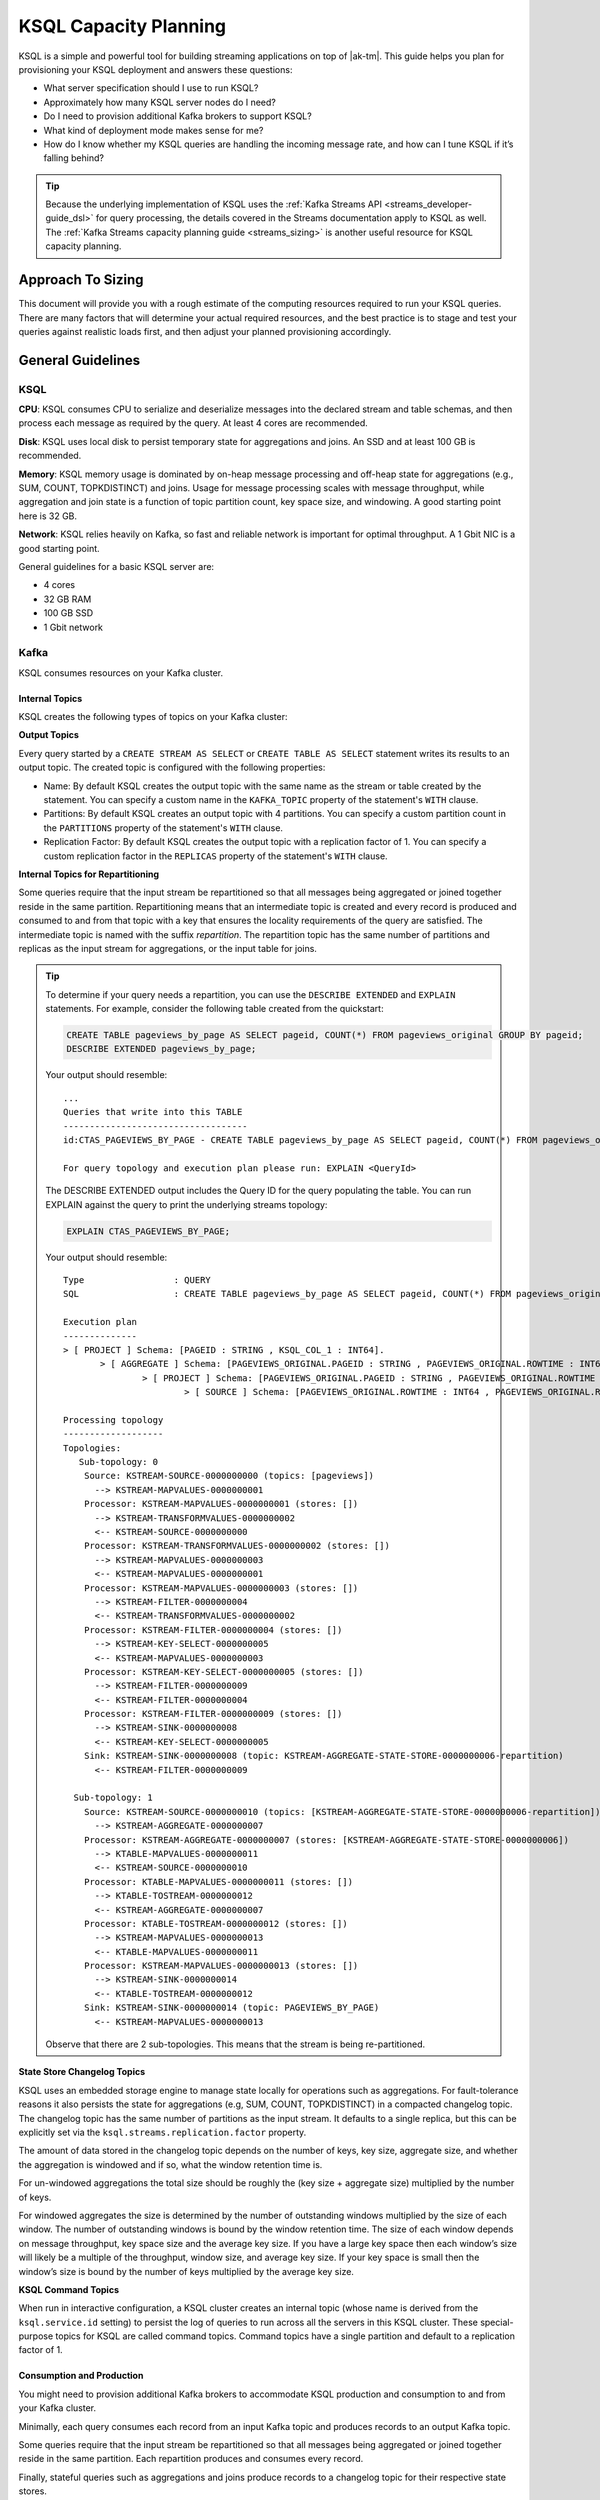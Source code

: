 .. _ksql_capacity_planning:

======================
KSQL Capacity Planning
======================

KSQL is a simple and powerful tool for building streaming applications on top of |ak-tm|. This guide helps you plan for provisioning your KSQL deployment and answers these questions:

- What server specification should I use to run KSQL?
- Approximately how many KSQL server nodes do I need?
- Do I need to provision additional Kafka brokers to support KSQL?
- What kind of deployment mode makes sense for me?
- How do I know whether my KSQL queries are handling the incoming message rate, and how can I tune KSQL if it’s falling behind?

.. tip:: Because the underlying implementation of KSQL uses the :ref:`Kafka Streams API
         <streams_developer-guide_dsl>`  for query
         processing, the details covered in the Streams documentation apply to KSQL as well. The :ref:`Kafka
         Streams capacity planning guide <streams_sizing>`
         is another useful resource for KSQL capacity planning.

Approach To Sizing
==================

This document will provide you with a rough estimate of the computing resources required to run your KSQL queries. There are many factors that will determine your actual required resources, and the best practice is to stage and test your queries against realistic loads first, and then adjust your planned provisioning accordingly.

General Guidelines
==================

KSQL
----

**CPU**: KSQL consumes CPU to serialize and deserialize messages into the declared stream and table schemas, and then process each message as required by the query. At least 4 cores are recommended.

**Disk**: KSQL uses local disk to persist temporary state for aggregations and joins. An SSD and at least 100 GB is recommended.

**Memory**: KSQL memory usage is dominated by on-heap message processing and off-heap state for aggregations (e.g., SUM, COUNT, TOPKDISTINCT) and joins. Usage for message processing scales with message throughput, while aggregation and join state is a function of topic partition count, key space size, and windowing. A good starting point here is 32 GB.

**Network**: KSQL relies heavily on Kafka, so fast and reliable network is important for optimal throughput. A 1 Gbit NIC is a good starting point.

General guidelines for a basic KSQL server are:

- 4 cores
- 32 GB RAM
- 100 GB SSD
- 1 Gbit network

Kafka
-----

KSQL consumes resources on your Kafka cluster.

Internal Topics
+++++++++++++++

KSQL creates the following types of topics on your Kafka cluster:

**Output Topics**

Every query started by a ``CREATE STREAM AS SELECT`` or ``CREATE TABLE AS SELECT`` statement writes its results to an output topic. The created topic is configured with the following properties:

- Name: By default KSQL creates the output topic with the same name as the stream or table created by the statement. You can specify a custom name in the ``KAFKA_TOPIC`` property of the statement's ``WITH`` clause.
- Partitions: By default KSQL creates an output topic with 4 partitions. You can specify a custom partition count in the ``PARTITIONS`` property of the statement's ``WITH`` clause.
- Replication Factor: By default KSQL creates the output topic with a replication factor of 1. You can specify a custom replication factor in the ``REPLICAS`` property of the statement's ``WITH`` clause.

**Internal Topics for Repartitioning**

Some queries require that the input stream be repartitioned so that all messages being aggregated or joined together reside in the same partition. Repartitioning means that an intermediate topic is created and every record is produced and consumed to and from that topic with a key that ensures the locality requirements of the query are satisfied. The intermediate topic is named with the suffix *repartition*. The repartition topic has the same number of partitions and replicas as the input stream for aggregations, or the input table for joins.

.. tip::
    To determine if your query needs a repartition, you can use the ``DESCRIBE EXTENDED`` and ``EXPLAIN`` statements.
    For example, consider the following table created from the quickstart:

    .. code:: sql

        CREATE TABLE pageviews_by_page AS SELECT pageid, COUNT(*) FROM pageviews_original GROUP BY pageid;
        DESCRIBE EXTENDED pageviews_by_page;
        
    Your output should resemble:

    ::

        ...
        Queries that write into this TABLE
        -----------------------------------
        id:CTAS_PAGEVIEWS_BY_PAGE - CREATE TABLE pageviews_by_page AS SELECT pageid, COUNT(*) FROM pageviews_original GROUP BY pageid;

        For query topology and execution plan please run: EXPLAIN <QueryId>

    The DESCRIBE EXTENDED output includes the Query ID for the query populating the table. You can run EXPLAIN against the query to print the underlying streams topology:

    .. code:: text

        EXPLAIN CTAS_PAGEVIEWS_BY_PAGE;

    Your output should resemble:

    ::

        Type                 : QUERY
        SQL                  : CREATE TABLE pageviews_by_page AS SELECT pageid, COUNT(*) FROM pageviews_original GROUP BY pageid;

        Execution plan
        --------------
        > [ PROJECT ] Schema: [PAGEID : STRING , KSQL_COL_1 : INT64].
               > [ AGGREGATE ] Schema: [PAGEVIEWS_ORIGINAL.PAGEID : STRING , PAGEVIEWS_ORIGINAL.ROWTIME : INT64 , KSQL_AGG_VARIABLE_0 : INT64].
                       > [ PROJECT ] Schema: [PAGEVIEWS_ORIGINAL.PAGEID : STRING , PAGEVIEWS_ORIGINAL.ROWTIME : INT64].
                               > [ SOURCE ] Schema: [PAGEVIEWS_ORIGINAL.ROWTIME : INT64 , PAGEVIEWS_ORIGINAL.ROWKEY : STRING , PAGEVIEWS_ORIGINAL.VIEWTIME : INT64 , PAGEVIEWS_ORIGINAL.USERID : STRING , PAGEVIEWS_ORIGINAL.PAGEID : STRING].

        Processing topology
        -------------------
        Topologies:
           Sub-topology: 0
            Source: KSTREAM-SOURCE-0000000000 (topics: [pageviews])
              --> KSTREAM-MAPVALUES-0000000001
            Processor: KSTREAM-MAPVALUES-0000000001 (stores: [])
              --> KSTREAM-TRANSFORMVALUES-0000000002
              <-- KSTREAM-SOURCE-0000000000
            Processor: KSTREAM-TRANSFORMVALUES-0000000002 (stores: [])
              --> KSTREAM-MAPVALUES-0000000003
              <-- KSTREAM-MAPVALUES-0000000001
            Processor: KSTREAM-MAPVALUES-0000000003 (stores: [])
              --> KSTREAM-FILTER-0000000004
              <-- KSTREAM-TRANSFORMVALUES-0000000002
            Processor: KSTREAM-FILTER-0000000004 (stores: [])
              --> KSTREAM-KEY-SELECT-0000000005
              <-- KSTREAM-MAPVALUES-0000000003
            Processor: KSTREAM-KEY-SELECT-0000000005 (stores: [])
              --> KSTREAM-FILTER-0000000009
              <-- KSTREAM-FILTER-0000000004
            Processor: KSTREAM-FILTER-0000000009 (stores: [])
              --> KSTREAM-SINK-0000000008
              <-- KSTREAM-KEY-SELECT-0000000005
            Sink: KSTREAM-SINK-0000000008 (topic: KSTREAM-AGGREGATE-STATE-STORE-0000000006-repartition)
              <-- KSTREAM-FILTER-0000000009
        
          Sub-topology: 1
            Source: KSTREAM-SOURCE-0000000010 (topics: [KSTREAM-AGGREGATE-STATE-STORE-0000000006-repartition])
              --> KSTREAM-AGGREGATE-0000000007
            Processor: KSTREAM-AGGREGATE-0000000007 (stores: [KSTREAM-AGGREGATE-STATE-STORE-0000000006])
              --> KTABLE-MAPVALUES-0000000011
              <-- KSTREAM-SOURCE-0000000010
            Processor: KTABLE-MAPVALUES-0000000011 (stores: [])
              --> KTABLE-TOSTREAM-0000000012
              <-- KSTREAM-AGGREGATE-0000000007
            Processor: KTABLE-TOSTREAM-0000000012 (stores: [])
              --> KSTREAM-MAPVALUES-0000000013
              <-- KTABLE-MAPVALUES-0000000011
            Processor: KSTREAM-MAPVALUES-0000000013 (stores: [])
              --> KSTREAM-SINK-0000000014
              <-- KTABLE-TOSTREAM-0000000012
            Sink: KSTREAM-SINK-0000000014 (topic: PAGEVIEWS_BY_PAGE)
              <-- KSTREAM-MAPVALUES-0000000013

    Observe that there are 2 sub-topologies. This means that the stream is being re-partitioned.

**State Store Changelog Topics**

KSQL uses an embedded storage engine to manage state locally for operations such as aggregations. For fault-tolerance reasons it also persists the state for aggregations (e.g, SUM, COUNT, TOPKDISTINCT) in a compacted changelog topic. The changelog topic has the same number of partitions as the input stream. It defaults to a single replica, but this can be explicitly set via the ``ksql.streams.replication.factor`` property.

The amount of data stored in the changelog topic depends on the number of keys, key size, aggregate size, and whether the aggregation is windowed and if so, what the window retention time is. 

For un-windowed aggregations the total size should be roughly the (key size + aggregate size) multiplied by the number of keys.

For windowed aggregates the size is determined by the number of outstanding windows multiplied by the size of each window. The number of outstanding windows  is bound by the window retention time. The size of each window depends on message throughput, key space size and the average key size. If you have a large key space then each window’s size will likely be a multiple of the throughput, window size, and average key size. If your key space is small then the window’s size is bound by the number of keys multiplied by the average key size.

**KSQL Command Topics**

When run in interactive configuration, a KSQL cluster creates an internal topic (whose name is derived from the ``ksql.service.id`` setting) to persist the log of queries to run across all the servers in this KSQL cluster. These special-purpose topics for KSQL are called command topics.  Command topics have a single partition and default to a replication factor of 1.

Consumption and Production
++++++++++++++++++++++++++

You might need to provision additional Kafka brokers to accommodate KSQL production and consumption to and from your Kafka cluster.

Minimally, each query consumes each record from an input Kafka topic and produces records to an output Kafka topic.

Some queries require that the input stream be repartitioned so that all messages being aggregated or joined together reside in the same partition. Each repartition produces and consumes every record.

Finally, stateful queries such as aggregations and joins produce records to a changelog topic for their respective state stores. 

Important Sizing Factors
========================

This section describes the important factors to consider when scoping out your KSQL deployment.

**Throughput**: In general, higher throughput requires more resources.

**Query Types**: Your realized throughput will largely be a function of the type of queries you run. You can think of KSQL queries as falling into these categories:

- Project/Filter, e.g. ``SELECT <columns> FROM <table/stream> WHERE <condition>``
- Joins
- Aggregations, e.g. ``SUM, COUNT, TOPK, TOPKDISTINCT``

A project/filter query reads records from an input stream or table, may filter the records according to some predicate, and performs stateless transformations on the columns before writing out records to a sink stream or table. Project/filter queries require the fewest resources. For a single project/filter query running on an instance provisioned as recommended above you can expect to realize from ~40 MB/second up to the rate supported by your network. The throughput largely depends on the average message size and complexity. Processing small messages with many columns is CPU intensive and will saturate your CPU. Processing large messages with fewer columns requires less CPU and KSQL will start saturating the network for such workloads.

Stream-table joins read and write to Kafka Streams state stores and require around twice the CPU of project/filter. Though Kafka Streams state stores are stored on disk, it is recommended that you provision sufficient memory to keep the working set memory-resident to avoid expensive disk i/os. So expect around half the throughput and expect to provision higher-memory instances.

Aggregations read from and may write to a state store for every record. They consume around twice the CPU of joins. The CPU required increases if the aggregation uses a window as the state store must be updated for every window.

**Number of Queries**: The available resources on a server are shared across all queries. So expect that the processing throughput per server will decrease proportionally with the number of queries it is executing (see the notes on vertically and horizontally scaling a KSQL cluster in this document to add more processing capacity in such situations) . Furthermore, KSQL queries run as Kafka Streams applications. Each query starts its own Kafka Streams worker threads, and uses its own consumers and producers. This adds a little bit of CPU overhead per query. You should avoid running a large number of queries on one KSQL cluster. Instead, use interactive mode to play with your data and develop sets of queries that function together. Then, run these in their own headless cluster. Check out the :ref:`Recommendations and Best Practices <ksql_sizing_best>` section for more details.

**Data Schema**: KSQL handles mapping serialized Kafka records to columns in a stream or table’s schema. In general, more complex schemas with a higher ratio of columns to bytes of data require more CPU to process.

**Number of Partitions**: Kafka Streams creates one RocksDB state store instance for aggregations and joins for every topic partition processed by a given KSQL server. Each RocksDB state store instance has a memory overhead of 50 MB for its cache plus the data actually stored.

**Key Space**: For aggregations and joins, Kafka Streams/RocksDB will try and keep the working set of a state store in memory to avoid I/O operations. If there are many keys then this will require more memory. It also makes reads and writes to the state store more expensive. Note that the size of the data in a state store is not limited by memory (RAM) but only by available disk space on a KSQL server.

.. _ksql_sizing_best:

Recommendations and Best Practices
==================================

Interactive KSQL Servers vs Non-Interactive (“Headless”) Servers 
----------------------------------------------------------------

By default, KSQL servers are configured for interactive use, which means you can use the KSQL CLI to interact with a KSQL cluster in order to, for example, execute new queries. Interactive KSQL usage allows for easy and quick iterative development and testing of your KSQL queries via the KSQL CLI.

You can also :ref:`configure the servers for headless, non-interactive operation <restrict-ksql-interactive>`, where servers collaboratively run only a predefined list of queries. The result is essentially an elastic, fault-tolerant, and distributed stream processing application that communicates to the outside world by reading from and writing to Kafka topics.  Sizing, deploying, and managing in this scenario is similar to a :ref:`Kafka Streams application <kafka_streams>`. You should integrate KSQL deployments with your own CI/CD pipeline, for example, to version-control the .sql file.

Here are some guidelines for choosing between the configuration types:

- For production deployments, headless, non-interactive KSQL clusters are recommended. This configuration provides the best isolation and, unlike interactive KSQL clusters, minimizes the likelihood of operator error and human mistakes.
- For exploring and experimenting with your data, interactive KSQL clusters are recommended. With this method you can quickly create queries for your use case that will function as a streaming “application” to produce meaningful results. You can then run this “application” with headless, non-interactive KSQL clusters in production.
- For interactive KSQL usage, you should deploy an interactive KSQL cluster per project or per team instead of a single, large KSQL cluster for your organization.

Scaling KSQL
------------

You can scale KSQL by adding more capacity per server (i.e., vertically) or by adding more servers (i.e., horizontally). You can elastically scale KSQL clusters during live operations without loss of data. For example, you can add and remove KSQL servers to increase or decrease processing capacity. When scaling vertically, configure servers with a larger number of stream threads. For more information, see :ref:`ksql-streams-num-streams-threads`. If you are scaling past eight cores, it’s generally recommended to scale horizontally by adding servers.

Similar to Kafka Streams, KSQL throughput scales well as resources are added, if your Kafka topics have enough partitions to increase parallelism. For example, if your input topic has five partitions, the maximum parallelism is also five; a maximum of five cores/threads would execute a query on this topic in parallel. If you want to increase the maximum level of parallelism, you must increase the number of partitions that are being processed by using one of these methods:

- Re-partition your input data into a new stream with the ``CREATE STREAM AS SELECT`` statement and then write subsequent
  queries against the repartitioned stream. Also, if you want to save storage space in your Kafka cluster, consider
  lowering the data retention configuration for that underlying stream topic.
- Increase the number of partitions in the input topic.

How to Know When to Scale
+++++++++++++++++++++++++

If KSQL cannot keep up with the production rate of your Kafka topics, it will start to fall behind in processing the incoming data. Consumer lag is the Kafka terminology for describing how much a Kafka consumer including KSQL has fallen behind. It’s important to monitor consumer lag on your topics and add resources if you observe that the lag is growing. :ref:`control_center` is the recommended tool for monitoring. You can also check out :ref:`Kafka documentation <kafka_monitoring>` for details on metrics exposed by Kafka that can be used to monitor lag.

Mixed Workloads
+++++++++++++++

Your workload may involve multiple queries, perhaps with some feeding data into others in a streaming pipeline. For example, a project/filter to transform some data that is then aggregated. Monitoring consumer lag of each query’s input topic is especially important for such workloads. KSQL currently does not have a mechanism to guarantee resource utilization fairness between queries. So a faster query like a project/filter may “starve” a more expensive query like a windowed aggregate if the production rate into the source topics is high. If this happens you will observe growing lag on the source topic for the more expensive queries and very low throughput to their sink topics.

You can fix this situation by using either of these methods:

- Tune the cheaper queries to consume less CPU by decreasing ``kafka.streams.num.threads`` for that query.
- Add resources to reduce the per-CPU usage of the cheaper queries, which in turn will increase the throughput for the
  more expensive queries.

Examples
========

This section provides sizing scenarios with examples of how to think about sizing. These examples analyze a stream of
pageview events.

.. note:: The environment and numbers in this section are hypothetical and only meant for illustration purposes. You should perform your own benchmarking and testing to match your use cases and environments.

The examples assume the following DDL statements to declare the schema for the input data:

.. code:: sql

    CREATE STREAM pageviews_original
        (viewtime BIGINT, userid VARCHAR, pageid VARCHAR, client_ip INT, url VARCHAR, duration BIGINT, from_url VARCHAR, analytics VARCHAR)
        WITH (kafka_topic='pageviews', value_format=’JSON’, KEY=’userid’);

    CREATE TABLE users (registertime BIGINT, gender VARCHAR, city INT, country INT, userid VARCHAR, email VARCHAR)
        WITH (kafka_topic='users', value_format='JSON', key = 'userid');

These assumptions are also made:

- The production rate into the ``pageviews`` topic is 50 MB/s.
- The messages in ``pageviews`` average 256 bytes.
- The ``pageviews`` topic has 64 partitions.
- The messages are in JSON format. Serialization to JSON adds some space overhead. You can assume an extra 25% to account for this.

Scenario 1: Project/Filter Only (Stateless Queries)
---------------------------------------------------

In this scenario my application is a single project/filter query that tries to capture meaningful pageviews by filtering
out all the views that lasted less than 10 seconds:

.. code:: sql

    CREATE STREAM pageviews_meaningful
        WITH (PARTITIONS=64) AS
        SELECT *
        FROM pageviews_original
        WHERE duration > 10;

KSQL
++++

The example pageviews messages are under 256 bytes. For smaller messages, in this hypothetical environment, you can assume
each 4-core KSQL server is CPU bound at around 50 MB/s. This throughput can be managed with a single KSQL server. For
increased fault-tolerance, you can run a second server.

Project/Filter is stateless, and therefore does not have to account for state store memory. 8 GB are recommended for
the Java heap space for record processing.

KSQL uses the network to consume records from the Kafka input topic and produce records to the output topic. In this example
query 50 MB/s are received. If you assume that 90% of the page views are meaningful, then you would produce 45 MB/s as output.

Kafka
+++++

On the Kafka side you would need to provision for the additional production and consumption bandwidth as calculated above.
Additionally, you would need to account for the output topic itself, which would add 64 partitions to the Kafka cluster.

Scenario 2: Large Messages
--------------------------

In this example the same query as scenario 1 is performed, but each message is 8 KB. For larger messages, each KSQL node is usually
network bound, instead of CPU bound. One node with a 1 Gb/s should be able to manage the original 50 MB/s (400 Mb/s) of
throughput coming into the ``pageviews_original`` topic. You can assume the production throughput is larger at 256 MB/s.
A 1 Gb/s full-duplex NIC can handle 1 Gb/s, or 128 MB/s in each direction. You can estimate 2-3 KSQL nodes are required
to manage this load.

Scenario 3: More Advanced Usage
-------------------------------

In this example, the messages are 256 bytes and you want to enrich ``pageviews_meaningful`` with information about the user,
and then count up views by city:

.. code:: sql

    CREATE STREAM pageviews_meaningful_with_user_info
        WITH (PARTITIONS=64) AS
        SELECT pv.viewtime, pv.userid, pv.pageid, pv.client_ip, pv.url, pv.duration, pv.from_url, u.city, u.country, u.gender, u.email
        FROM pageviews_meaningful pv LEFT JOIN users u ON pv.userid = u.userid;

    CREATE TABLE pageview_counts_by_city
        WITH (PARTITIONS=64) AS
        SELECT country, city, count(*)
        FROM pageviews_meaningful_with_user_info
        GROUP BY country, city;

KSQL
++++

Since the example messages are small, you can expect KSQL to be CPU-bound. To estimate the throughput from each KSQL server, first estimate the throughput each query would get from a single server if run in isolation. The rule-of-thumb heuristic is that the join will consume about twice the CPU of the project/filter. In this hypothetical environment, you can estimate 25 MB/s for it. Aggregations consume around twice the CPU of joins, so you can estimate 12.5 MB/s for the query populating ``pageview_counts_by_city``.

To estimate the cumulative throughput from this pipeline, you can use the following:

- The KSQL nodes are CPU-bound and for a query to process R bytes/second each byte consumes 1/R CPU-seconds.
- 3 queries with rates R1, R2, and R3 are processing one record for each query, which takes 1/R1 + 1/R2 + 1/R3 CPU-seconds.
- The expected throughput should be 1/(1/R1 + 1/R2 + 1/R3).

Calculating these rates gives an expected throughput of approximately 7.7 MB/s. So you would need about seven 4-core KSQL nodes.

To calculate how much memory is required per server, consider the following:
- You should reserve 8 GB for the Java heap. 
- You must account for up-front state store memory overhead. 

Across the join and aggregate, create 128 state store instances, one for each partition. Each state store allocates a 50 
MB cache, which adds up to 6.25 GB total, and therefore a little under 1 GB per KSQL server.

To make joins as fast as possible, you should make sure that the users table fits in the page cache. To estimate the size
of users, you need to know the number of registered users and the size of each user record and key. Each entry in the user
table contains a registertime (13 bytes), gender(1 byte), city ID (10 bytes), country ID (10 bytes), user ID (32 bytes),
and email (32 bytes). This adds up to a total of 98 bytes. With JSON overhead, you can estimate 123 bytes. The key for
the table is the user ID, which is estimated at 32 bytes. If your site has 100,000,000 registered users, it will require
approximately 14.4 GB to store your whole table, and about 2.1 GB per KSQL server.

To make aggregation as fast as possible, you should ensure that all of the aggregates fit in the page cache. To estimate
the size of the aggregates, you need the number of aggregates and the size of the state required to store each one. Each
aggregate requires storing a country ID (10 bytes), city ID (10 bytes) and count (20 bytes), adding up to 40 bytes. With
overhead, you can estimate 50 bytes. The number of the aggregates is the number of cities with registered users. You can
estimate 50,000 cities. To store all the aggregates will require approximately 2.4 MB of memory, which is negligible.

Each KSQL server should have at least about 12 GB of memory.

Kafka
+++++

KSQL would create 5 new topics (3 output topics, 1 repartition topic, and 1 changelog topic), each with 64 partitions.
You would have to account for 256 additional partitions in the Kafka cluster.

